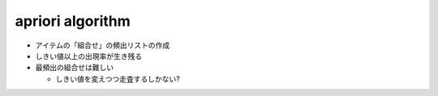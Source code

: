 
apriori algorithm
=============================================

* アイテムの「組合せ」の頻出リストの作成
* しきい値以上の出現率が生き残る
* 最頻出の組合せは難しい

  * しきい値を変えつつ走査するしかない?
